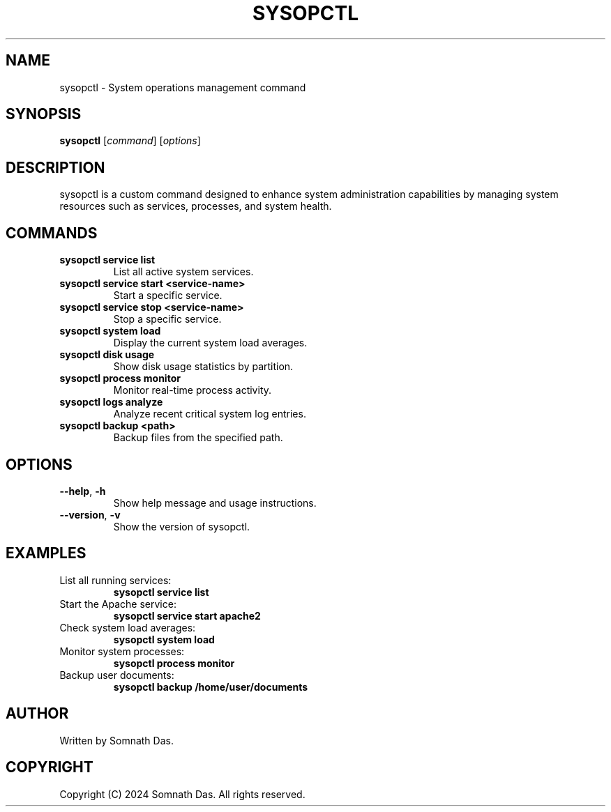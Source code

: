 .TH SYSOPCTL 8 "October 2024" "v0.1.0" "System Operations Control"
.SH NAME
sysopctl \- System operations management command
.SH SYNOPSIS
.B sysopctl
[\fIcommand\fR] [\fIoptions\fR]
.SH DESCRIPTION
sysopctl is a custom command designed to enhance system administration capabilities by managing system resources such as services, processes, and system health.

.SH COMMANDS
.TP
\fBsysopctl service list\fR
List all active system services.
.TP
\fBsysopctl service start <service-name>\fR
Start a specific service.
.TP
\fBsysopctl service stop <service-name>\fR
Stop a specific service.
.TP
\fBsysopctl system load\fR
Display the current system load averages.
.TP
\fBsysopctl disk usage\fR
Show disk usage statistics by partition.
.TP
\fBsysopctl process monitor\fR
Monitor real-time process activity.
.TP
\fBsysopctl logs analyze\fR
Analyze recent critical system log entries.
.TP
\fBsysopctl backup <path>\fR
Backup files from the specified path.

.SH OPTIONS
.TP
\fB--help\fR, \fB-h\fR
Show help message and usage instructions.
.TP
\fB--version\fR, \fB-v\fR
Show the version of sysopctl.

.SH EXAMPLES
.TP
List all running services:
.B
sysopctl service list
.TP
Start the Apache service:
.B
sysopctl service start apache2
.TP
Check system load averages:
.B
sysopctl system load
.TP
Monitor system processes:
.B
sysopctl process monitor
.TP
Backup user documents:
.B
sysopctl backup /home/user/documents

.SH AUTHOR
Written by Somnath Das.

.SH COPYRIGHT
Copyright (C) 2024 Somnath Das. All rights reserved.


